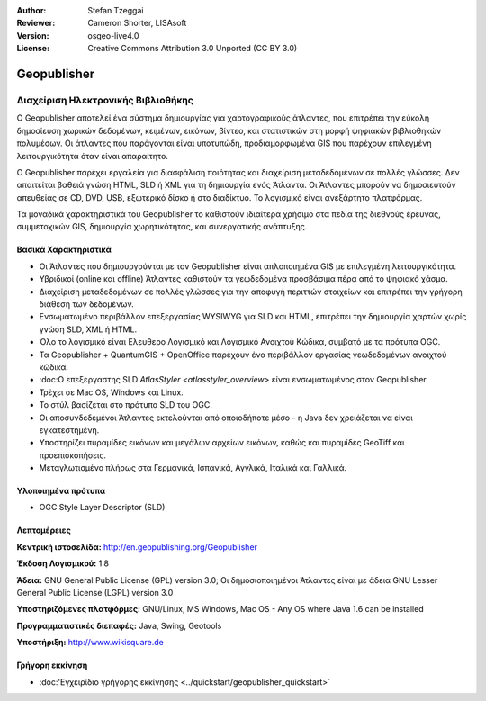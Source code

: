 :Author: Stefan Tzeggai
:Reviewer: Cameron Shorter, LISAsoft
:Version: osgeo-live4.0
:License: Creative Commons Attribution 3.0 Unported (CC BY 3.0)

.. _geopublisher-overview:

.. image:: ../../images/project_logos/logo-Geopublisher.png
  :scale: 100 %
  :alt: project logo
  :align: right
  :target: http://en.geopublishing.org/Geopublisher


Geopublisher
================================================================================

Διαχείριση Ηλεκτρονικής Βιβλιοθήκης
~~~~~~~~~~~~~~~~~~~~~~~~~~~~~~~~~~~~~~~~~~~~~~~~~~~~~~~~~~~~~~~~~~~~~~~~~~~~~~~~

Ο Geopublisher αποτελεί ένα σύστημα δημιουργίας για χαρτογραφικούς άτλαντες, που επιτρέπει την εύκολη δημοσίευση χωρικών δεδομένων, κειμένων, εικόνων, βίντεο, και στατιστικών στη μορφή ψηφιακών βιβλιοθηκών πολυμέσων. Οι άτλαντες που παράγονται είναι υποτυπώδη, προδιαμορφωμένα GIS που παρέχουν επιλεγμένη λειτουργικότητα όταν είναι απαραίτητο.

Ο Geopublisher παρέχει εργαλεία για διασφάλιση ποιότητας και διαχείριση μεταδεδομένων σε πολλές γλώσσες. Δεν απαιτείται βαθειά γνώση HTML, SLD ή XML για τη δημιουργία ενός Άτλαντα. Οι Άτλαντες μπορούν να δημοσιευτούν απευθείας σε CD, DVD, USB, εξωτερικό δίσκο ή στο διαδίκτυο. Το λογισμικό είναι ανεξάρτητο πλατφόρμας.

Τα μοναδικά χαρακτηριστικά του Geopublisher το καθιστούν ιδιαίτερα χρήσιμο στα πεδία της διεθνούς έρευνας, συμμετοχικών GIS, δημιουργία χωρητικότητας, και συνεργατικής ανάπτυξης.

Βασικά Χαρακτηριστικά
--------------------------------------------------------------------------------
.. image:: ../../images/screenshots/1024x768/geopublisher-overview.png
  :scale: 40 %
  :alt: Εικόνα επεξεργασίας Άτλαντα με τον Geopublisher
  :align: right

* Οι Άτλαντες που δημιουργούνται με τον Geopublisher είναι απλοποιημένα GIS με επιλεγμένη λειτουργικότητα.
* Υβριδικοί (online και offline) Άτλαντες καθιστούν τα γεωδεδομένα προσβάσιμα πέρα από το ψηφιακό χάσμα.
* Διαχείριση μεταδεδομένων σε πολλές γλώσσες για την αποφυγή περιττών στοιχείων και επιτρέπει την γρήγορη διάθεση των δεδομένων.
* Ενσωματωμένο περιβάλλον επεξεργασίας WYSIWYG για SLD και HTML, επιτρέπει την δημιουργία χαρτών χωρίς γνώση SLD, XML ή HTML.
* Όλο το λογισμικό είναι Ελευθερο Λογισμικό και Λογισμικό Ανοιχτού Κώδικα, συμβατό με τα πρότυπα OGC.
* Τα Geopublisher + QuantumGIS + OpenOffice παρέχουν ένα περιβάλλον εργασίας γεωδεδομένων ανοιχτού κώδικα.
* :doc:Ο επεξεργαστης SLD `AtlasStyler <atlasstyler_overview>` είναι ενσωματωμένος στον Geopublisher.
* Τρέχει σε Mac OS, Windows και Linux.
* Το στύλ βασίζεται στο πρότυπο SLD του OGC.
* Οι αποσυνδεδεμένοι Άτλαντες εκτελούνται από οποιοδήποτε μέσο - η Java δεν χρειάζεται να είναι εγκατεστημένη.
* Υποστηρίζει πυραμίδες εικόνων και μεγάλων αρχείων εικόνων, καθώς και πυραμίδες GeoTiff και προεπισκοπήσεις.
* Μεταγλωτισμένο πλήρως στα Γερμανικά, Ισπανικά, Αγγλικά, Ιταλικά και Γαλλικά.


Υλοποιημένα πρότυπα
--------------------------------------------------------------------------------
* OGC Style Layer Descriptor (SLD)

Λεπτομέρειες
--------------------------------------------------------------------------------

**Κεντρική ιστοσελίδα:** http://en.geopublishing.org/Geopublisher

**Έκδοση Λογισμικού:** 1.8

**Άδεια:** GNU General Public License (GPL) version 3.0; Οι δημοσιοποιημένοι  Άτλαντες είναι με άδεια GNU Lesser General Public License (LGPL) version 3.0

**Υποστηριζόμενες πλατφόρμες:** GNU/Linux, MS Windows, Mac OS - Any OS where Java 1.6 can be installed

**Προγραμματιστικές διεπαφές:** Java, Swing, Geotools

**Υποστήριξη:** http://www.wikisquare.de


Γρήγορη εκκίνηση
--------------------------------------------------------------------------------

* :doc:'Εγχειρίδιο γρήγορης εκκίνησης <../quickstart/geopublisher_quickstart>`


